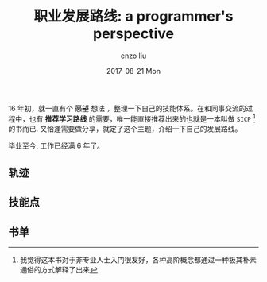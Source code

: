 #+TITLE:       职业发展路线: a programmer's perspective
#+AUTHOR:      enzo liu
#+EMAIL:       liuenze6516@gmail.com
#+DATE:        2017-08-21 Mon
#+URI:         /blog/%y/%m/%d/docker
#+KEYWORDS:    docker
#+TAGS:        docker
#+LANGUAGE:    en
#+OPTIONS:     H:3 num:nil toc:nil \n:nil ::t |:t ^:nil -:nil f:t *:t <:t
#+DESCRIPTION: 工作轨迹: a programmer's perspective

16 年初，就一直有个 +愿望+  想法 ，整理一下自己的技能体系。在和同事交流的过程中，也有 *推荐学习路线* 的需要，唯一能直接推荐出来的也就是一本叫做 =SICP= [fn:sicp]的书而已. 又恰逢需要做分享，就定了这个主题，介绍一下自己的发展路线。

毕业至今, 工作已经满 6 年了。

** 轨迹

** 技能点

** 书单

[fn:sicp] 我觉得这本书对于非专业人士入门很友好，各种高阶概念都通过一种极其朴素通俗的方式解释了出来
